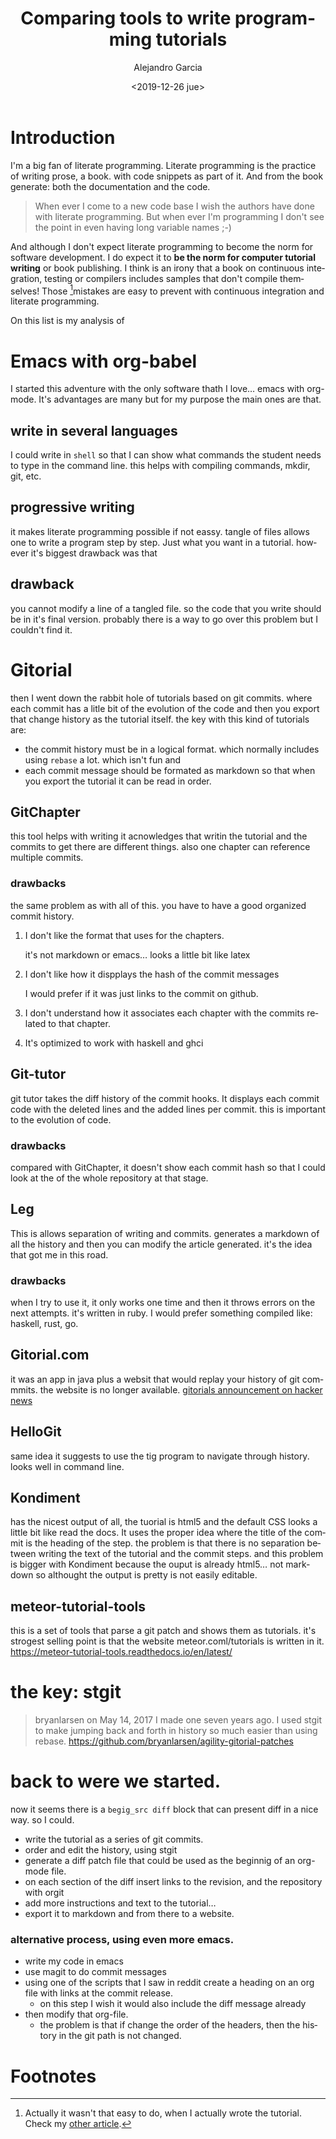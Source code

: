#+OPTIONS: ':nil *:t -:t ::t <:t H:3 \n:nil ^:t arch:headline
#+OPTIONS: author:t broken-links:nil c:nil creator:nil
#+OPTIONS: d:(not "LOGBOOK") date:t e:t email:nil f:t inline:t num:t
#+OPTIONS: p:nil pri:nil prop:nil stat:t tags:t tasks:t tex:t
#+OPTIONS: timestamp:t title:t toc:t todo:t |:t
#+TITLE: Comparing tools to write programming tutorials
#+DATE: <2019-12-26 jue>
#+filetags:
#+AUTHOR: Alejandro Garcia
#+EMAIL: agarciafdz@gmail.com
#+LANGUAGE: en
#+SELECT_TAGS: export
#+EXCLUDE_TAGS: noexport
#+CREATOR: Emacs 26.3 (Org mode 9.1.9)
#+FILETAGS: metaturial, tutorial

* Introduction
  I'm a big fan of literate programming.
  Literate programming is the practice of writing prose, a book. with code snippets as part of it.
  And from the book generate: both the documentation and the code.

  #+BEGIN_QUOTE
  When ever I come to a new code base I wish the authors have done with literate programming.
  But when ever I'm programming I don't see the point in even having long variable names ;-)
  #+END_QUOTE

  And although I don't expect literate programming to become the norm for software development.
  I do expect it to *be the norm for computer tutorial writing* or book publishing.
  I think is an irony that a book on continuous integration, testing or compilers includes samples that don't compile themselves!
  Those [fn:1]mistakes are easy to prevent with continuous integration and literate programming.

  On this list is my analysis of



* Emacs with org-babel
  I started this adventure with the only software thath I love... emacs with org-mode.
  It's advantages are many but for my purpose the main ones are that.

** write in several languages
   I could write in =shell= so that I can show what commands the student needs to type in the command line.
   this helps with compiling commands, mkdir, git, etc.

** progressive writing
   it makes literate programming possible if not eassy.
   tangle of files allows one to write a program step by step. Just what you want in a tutorial.
   however it's biggest drawback was that

** drawback
   you cannot modify a line of a tangled file. so the code that you write should be in it's final version.
   probably there is a way to go over this problem but I couldn't find it.

* Gitorial
  then I went down the rabbit hole of tutorials based on git commits. where each commit has a litle bit of the evolution of the code and then you export that change history as the tutorial itself.
  the key with this kind of tutorials are:
  - the commit history must be in a logical format. which normally includes using =rebase= a lot. which isn't fun and
  - each commit message should be formated as markdown so that when you export the tutorial it can be read in order.



** GitChapter
   this tool helps with writing it acnowledges that writin the tutorial and the commits to get there are different things. also one chapter can reference multiple commits.

*** drawbacks
    the same problem as with all of this. you have to have a good organized commit history.

**** I don't like the format that uses for the chapters.
     it's not markdown or emacs... looks a little bit like latex

**** I don't like how it dispplays the hash of the commit messages
     I would prefer if it was just links to the commit on github.

**** I don't understand how it associates each chapter with the commits related to that chapter.

**** It's optimized to work with haskell and ghci

** Git-tutor
   git tutor takes the diff history of the commit hooks. It displays each commit code with the deleted lines and the added lines per commit.
   this is important to the evolution of code.

*** drawbacks
    compared with GitChapter, it doesn't show each commit hash so that I could look at the of the whole repository at that stage.

** Leg
   This is allows separation of writing and commits. generates a markdown of all the history and then you can modify the article generated.
   it's the idea that got me in this road.

*** drawbacks
   when I try to use it, it only works one time and then it throws errors on the next attempts.
   it's written in ruby. I would prefer something compiled like: haskell, rust, go.

** Gitorial.com
   it was an app in java plus a websit that would replay your history of git commmits. the website is no longer available.
   [[https://news.ycombinator.com/item?id=14330635][gitorials announcement on hacker news]]

** HelloGit
   same idea it suggests to use the tig program to navigate through history.
   looks well in command line.


** Kondiment
   has the nicest output of all, the tuorial is html5 and the default CSS looks a little bit like read the docs.
   It uses the proper idea where the title of the commit is the heading of the step.
   the problem is that there is no separation between writing the text of the tutorial and the commit steps.
   and this problem is bigger with Kondiment because the ouput is already html5... not markdown so althought the output is pretty is not easily editable.

** meteor-tutorial-tools
   this is a set of tools that parse a git patch and shows them as tutorials.
   it's strogest selling point is that the website meteor.coml/tutorials is written in it.
   https://meteor-tutorial-tools.readthedocs.io/en/latest/

* the key: stgit
  #+BEGIN_QUOTE
  bryanlarsen on May 14, 2017
  I made one seven years ago. I used stgit to make jumping back and forth in history so much easier than using rebase.
  https://github.com/bryanlarsen/agility-gitorial-patches
  #+END_QUOTE

* back to were we started.

  now it seems there is a =begig_src diff= block that can present diff in a nice way.
  so I could.
  - write the tutorial as a series of git commits.
  - order and edit the history, using stgit
  - generate a diff patch file that could be used as the beginnig of an org-mode file.
  - on each section of the diff insert links to the revision, and the repository with orgit
  - add more instructions and text to the tutorial...
  - export it to markdown and from there to a website.

*** alternative process, using even more emacs.
    - write my code in emacs
    - use magit to do commit messages
    - using one of the scripts that I saw in reddit create a heading on an org file with links at the commit release.
      - on this step I wish it would also include the diff message already
    - then modify that org-file.
      - the problem is that if change the order of the headers, then the history in the git path is not changed.

* Footnotes

[fn:1] Actually it wasn't that easy to do, when I actually wrote the tutorial. Check my [[../2020-01-04-actually-writing-the-tutorial/index.html][other article]].
